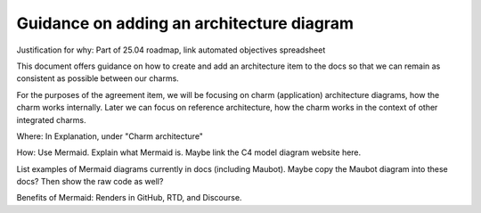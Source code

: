 Guidance on adding an architecture diagram
==========================================

Justification for why: Part of 25.04 roadmap, link automated objectives spreadsheet 

This document offers guidance on how to create and add an architecture item to the docs so that we can remain as consistent as possible between our charms.

For the purposes of the agreement item, we will be focusing on charm (application) architecture diagrams, how the charm works internally. Later we can focus on reference architecture, how the charm works in the context of other integrated charms.

Where: In Explanation, under "Charm architecture"

How: Use Mermaid. Explain what Mermaid is. Maybe link the C4 model diagram website here. 

List examples of Mermaid diagrams currently in docs (including Maubot). 
Maybe copy the Maubot diagram into these docs?
Then show the raw code as well?

Benefits of Mermaid: Renders in GitHub, RTD, and Discourse.

